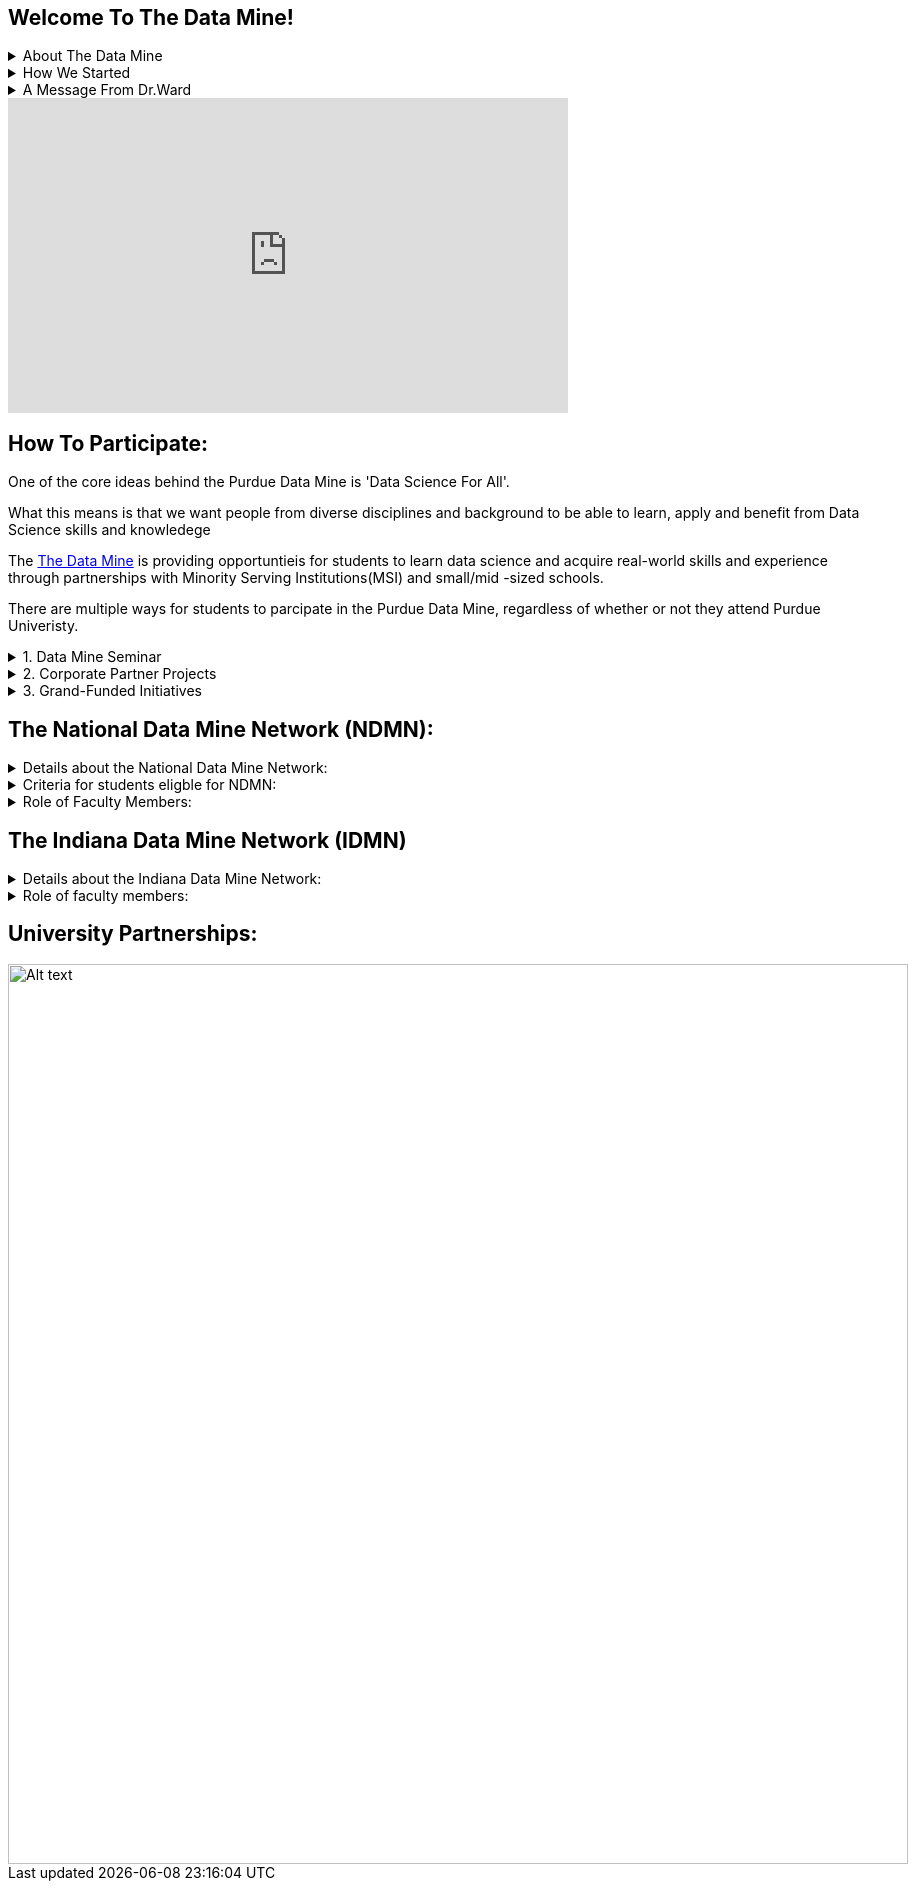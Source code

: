 == Welcome To The Data Mine!
:page-aliases: introduction.adoc


// [IMPORTANT]
// ====
// This page is under construction. Please contact us at datamine@purdue.edu for any questions.
// ====

//Applications for Academic Year 2023-2024 are currently CLOSED and will reopen during the 2024-2025 Academic Year.
.About The Data Mine
[%collapsible]
====
https://datamine.purdue.edu/[The Data Mine] is a data science-focused experiential learning project here at Purdue University. We accept students of all undergraduate years and majors, and pair them with corporations on an industry project

Using industry data, The Data Mine encourages collaborative learning amongst our students and to help devise solutions for whatever project or question the industry partner presents.
====

.How We Started 
[%collapsible]
====
Welcome! We are super excited to have you here with us!

When Dr. Mark Daniel Ward launched Purdue University’s Data Mine initiative in 2018, he worked with less than 100 students from various academic backgrounds who wanted to learn about data science and how to apply it in their careers.

- Fast forward to today. Dr. Ward, an esteemed professor of statistics and the director of The Data Mine, is coordinating real-world projects with many companies in Indiana and beyond. He’s offering data science training to 600 Purdue undergraduate and graduate students this year, with plans to reach more than 1,000 students in the year ahead.

- And he’s not stopping there. Next up for the https://datamine.purdue.edu/[The Data Mine] is an Indiana statewide and Nationwide expansion, engaging leading industries and high school students.
====

.A Message From Dr.Ward
[%collapsible]
====
++++
<iframe class="video" src="https://cdnapisec.kaltura.com/html5/html5lib/v2.79.1/mwEmbedFrame.php/p/983291/uiconf_id/29134031/entry_id/1_fcjd0ivp?wid=_983291"></iframe>
++++
====

++++
<iframe  class="video" width="560" height="315" src="https://www.youtube.com/embed/R_kqpIMyhR4" title="YouTube video player" frameborder="0" allow="accelerometer; autoplay; clipboard-write; encrypted-media; gyroscope; picture-in-picture" allowfullscreen></iframe>
++++

== How To Participate:

One of the core ideas behind the Purdue Data Mine is 'Data Science For All'. 

What this means is that we want people from diverse disciplines and background to be able to learn, apply and benefit from Data Science skills and knowledege

//There are a couple of ways in which students can partipate in the Data Mine with and without attending Purdue University.

The https://datamine.purdue.edu/[The Data Mine] is providing opportuntieis for students to learn data science and acquire real-world skills and experience through partnerships with Minority Serving Institutions(MSI) and small/mid -sized schools.

There are multiple ways for students to parcipate in the Purdue Data Mine, regardless of whether or not they attend Purdue Univeristy.

.1. Data Mine Seminar
[%collapsible]
====
- Bring https://datamine.purdue.edu/[The Data Mine] to your institution by utilizing our Data Science Training materials
- All students, regardless of background are welcome
- 1 project per week = 1 to 3 hours of student work per week
- Fall: R
- Spring: Python
- Other topics include: UNIX, bash, SQL, XML, visualizing data, ML, and Deep Learning
- 4 course levels to support data science knowledge & experience: 101/102, 201/202, 301/302, 401/402
====

.2. Corporate Partner Projects
[%collapsible]
====
- 75+ Corporate Partner Projects
- Student gain experience through course with data driven projects from industry
- Projects are designed to run a full academic year with weekly guidance from a corporate partner mentor
- Students build impactful industry related skills in data science, visualization, and data engineering
- 2 meetings per week + Project work = 10 to 13 hours of student work per week
- Earn credit at home academic institution
====

.3. Grand-Funded Initiatives
[%collapsible]
====
Grant Funded initiatives are the main way the Data Mine expands to reach other universities throughout Indiana and nationwide.

The https://datamine.purdue.edu/[The Data Mine] currently operates 2 projects through grant-funded initiatives: 

- National Data Mine Network(NDMMN)
- Indiana Data Mine Network(IDMM) 
====

== The National Data Mine Network (NDMN):
.Details about the National Data Mine Network:
[%collapsible]
====
- The National Data Mine Network(NDMN) is an
NSF funded grant in collaboration with the link:https://www.amstat.org/[American Statistical Assocation] to enable undergraduate students at MSIs to learn data science with hands-on work in research or data science projects by industry partners
- This program will provide a total of $4500 in monthly research stipends ($500/month) plus up to $500 towards conference travel to 100 students (per year) at Minority Serving Institutions
- Students will be able to work on data science projects throughout the 9-month academic year (August through April) and will have access to data science training, materials, and high-performance computing from Purdue University
- In addition to learning data science skills, the students will be able to work on projects with a research mentor or with a mentor from industry through our Data Mine Corporate Partners Projects – we currently have 70+ Corporate Partners projects this year and plan to expand for the upcoming academic year
- Students chosen to participate in the grant activities will receive their research stipends directly from the American Statistical Association.  (Faculty participation in this grant is completely free for those at MSIs.)
====
.Criteria for students eligble for NDMN:
[%collapsible]
====
- Need to be a U.S. citizen, U.S. national, or permanent resident of the U.S.

- Have undergraduate status at any Minority Serving Institution(MSIs), including Historically Black Colleges(HBCUs) and Universities, Hispanic Serving Institutions, Tribal Colleges, and Universities, or also colleges serving Blind or Deaf learners. 

- A list of many MSIs is given here: https://www2.ed.gov/about/offices/list/ocr/edlite-minorityinst.html  (but please inquire if there is any doubt about such classifications or eligibility)
====


.Role of Faculty Members:
[%collapsible]
====
- Onsite, to help provide mentoring for the students -- Such faculty do not need to have data science experience to mentor a team but should have an interest in working closely with students on a data science project
- Participating faculty will have access to a rich collection of resources and faculty development opportunities
  
All questions are welcome! For questions about this opportunity, please reply to:  datamine@purdue.edu 
====

== The Indiana Data Mine Network (IDMN)
.Details about the Indiana Data Mine Network:
[%collapsible]
====
- Thanks to a $10 million grant to the Purdue Research Foundation the from Lilly Endowment Inc's Charting the Future for Indiana’s Colleges and Universities initiative, Purdue will launch The Indiana Data Mine, an initiative that will take the Data Mine concept beyond the Purdue West Lafayette campus. 

- Students involved with The Indiana Data Mine will learn data science skills through immersive engagement with Indiana-based companies that will potentially lead to careers in Indiana, enhancing the state’s surging tech sector. 

- That growth is fueled by an explosion of data in the world, with industries ranging from medical to professional sports wanting to know how to interpret that information.
====


.Role of faculty members:
[%collapsible]
====
- Onsite, to help provide mentoring for the students -- Such faculty do not need to have data science experience to mentor a team but should have an interest in working closely with students on a data science project
- Participating faculty will have access to a rich collection of resources and faculty development opportunities

All questions are welcome! For questions about this opportunity, please reply to:  datamine@purdue.edu
====

== University Partnerships:
image::Logos Collage  (1).webp[Alt text, width=900, align=center]



